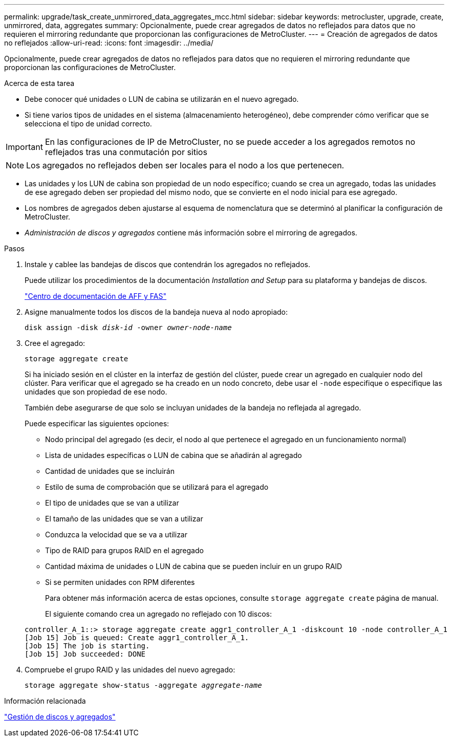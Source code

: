 ---
permalink: upgrade/task_create_unmirrored_data_aggregates_mcc.html 
sidebar: sidebar 
keywords: metrocluster, upgrade, create, unmirrored, data, aggregates 
summary: Opcionalmente, puede crear agregados de datos no reflejados para datos que no requieren el mirroring redundante que proporcionan las configuraciones de MetroCluster. 
---
= Creación de agregados de datos no reflejados
:allow-uri-read: 
:icons: font
:imagesdir: ../media/


[role="lead"]
Opcionalmente, puede crear agregados de datos no reflejados para datos que no requieren el mirroring redundante que proporcionan las configuraciones de MetroCluster.

.Acerca de esta tarea
* Debe conocer qué unidades o LUN de cabina se utilizarán en el nuevo agregado.
* Si tiene varios tipos de unidades en el sistema (almacenamiento heterogéneo), debe comprender cómo verificar que se selecciona el tipo de unidad correcto.



IMPORTANT: En las configuraciones de IP de MetroCluster, no se puede acceder a los agregados remotos no reflejados tras una conmutación por sitios


NOTE: Los agregados no reflejados deben ser locales para el nodo a los que pertenecen.

* Las unidades y los LUN de cabina son propiedad de un nodo específico; cuando se crea un agregado, todas las unidades de ese agregado deben ser propiedad del mismo nodo, que se convierte en el nodo inicial para ese agregado.
* Los nombres de agregados deben ajustarse al esquema de nomenclatura que se determinó al planificar la configuración de MetroCluster.
* _Administración de discos y agregados_ contiene más información sobre el mirroring de agregados.


.Pasos
. Instale y cablee las bandejas de discos que contendrán los agregados no reflejados.
+
Puede utilizar los procedimientos de la documentación _Installation and Setup_ para su plataforma y bandejas de discos.

+
https://docs.netapp.com/platstor/index.jsp["Centro de documentación de AFF y FAS"]

. Asigne manualmente todos los discos de la bandeja nueva al nodo apropiado:
+
`disk assign -disk _disk-id_ -owner _owner-node-name_`

. Cree el agregado:
+
`storage aggregate create`

+
Si ha iniciado sesión en el clúster en la interfaz de gestión del clúster, puede crear un agregado en cualquier nodo del clúster. Para verificar que el agregado se ha creado en un nodo concreto, debe usar el `-node` especifique o especifique las unidades que son propiedad de ese nodo.

+
También debe asegurarse de que solo se incluyan unidades de la bandeja no reflejada al agregado.

+
Puede especificar las siguientes opciones:

+
** Nodo principal del agregado (es decir, el nodo al que pertenece el agregado en un funcionamiento normal)
** Lista de unidades específicas o LUN de cabina que se añadirán al agregado
** Cantidad de unidades que se incluirán
** Estilo de suma de comprobación que se utilizará para el agregado
** El tipo de unidades que se van a utilizar
** El tamaño de las unidades que se van a utilizar
** Conduzca la velocidad que se va a utilizar
** Tipo de RAID para grupos RAID en el agregado
** Cantidad máxima de unidades o LUN de cabina que se pueden incluir en un grupo RAID
** Si se permiten unidades con RPM diferentes
+
Para obtener más información acerca de estas opciones, consulte `storage aggregate create` página de manual.

+
El siguiente comando crea un agregado no reflejado con 10 discos:

+
[listing]
----
controller_A_1::> storage aggregate create aggr1_controller_A_1 -diskcount 10 -node controller_A_1
[Job 15] Job is queued: Create aggr1_controller_A_1.
[Job 15] The job is starting.
[Job 15] Job succeeded: DONE
----


. Compruebe el grupo RAID y las unidades del nuevo agregado:
+
`storage aggregate show-status -aggregate _aggregate-name_`



.Información relacionada
https://docs.netapp.com/ontap-9/topic/com.netapp.doc.dot-cm-psmg/home.html["Gestión de discos y agregados"]
